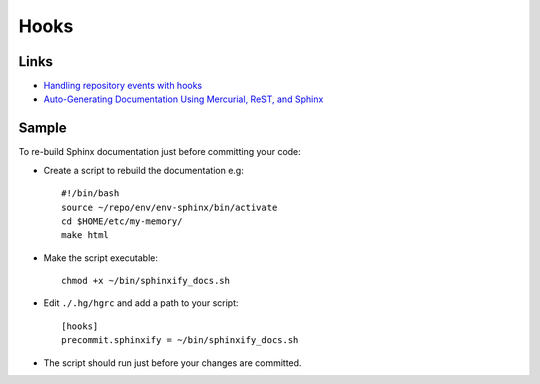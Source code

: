 Hooks
*****

Links
=====

- `Handling repository events with hooks`_
- `Auto-Generating Documentation Using Mercurial, ReST, and Sphinx`_

Sample
======

To re-build Sphinx documentation just before committing your code:

- Create a script to rebuild the documentation e.g:

  ::

    #!/bin/bash
    source ~/repo/env/env-sphinx/bin/activate
    cd $HOME/etc/my-memory/
    make html

- Make the script executable:

  ::

    chmod +x ~/bin/sphinxify_docs.sh

- Edit ``./.hg/hgrc`` and add a path to your script:

  ::

    [hooks]
    precommit.sphinxify = ~/bin/sphinxify_docs.sh

- The script should run just before your changes are committed.


.. _`Handling repository events with hooks`: http://hgbook.red-bean.com/read/handling-repository-events-with-hooks.html
.. _`Auto-Generating Documentation Using Mercurial, ReST, and Sphinx`: http://www.codekoala.com/blog/2010/auto-generating-documentation-using-mercurial-rest/

